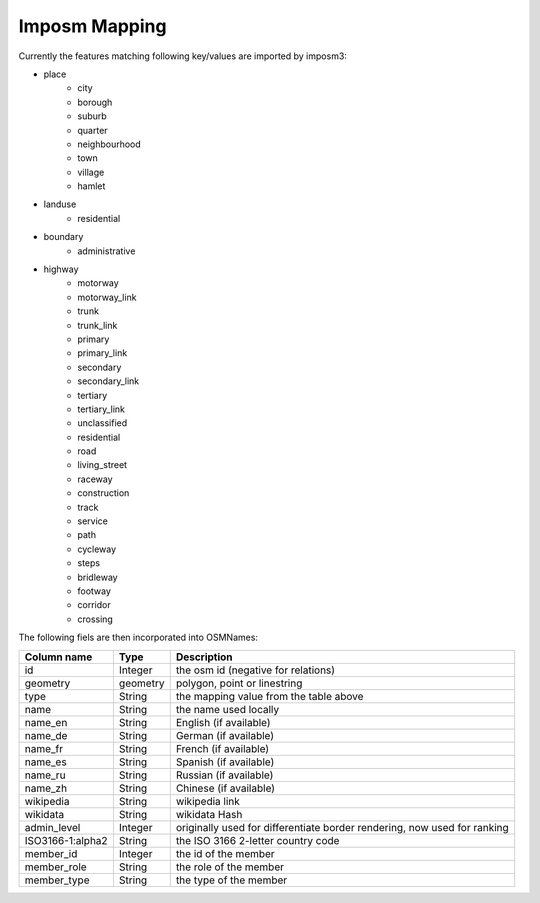 Imposm Mapping
==============

Currently the features matching following key/values are imported by imposm3:


* place
	* city
	* borough
	* suburb
	* quarter
	* neighbourhood
	* town
	* village
	* hamlet 
* landuse
	* residential
* boundary
	* administrative
* highway
	* motorway
	* motorway_link
	* trunk
	* trunk_link
	* primary
	* primary_link
	* secondary
	* secondary_link
	* tertiary
	* tertiary_link
	* unclassified
	* residential
	* road
	* living_street
	* raceway
	* construction
	* track
	* service
	* path
	* cycleway
	* steps
	* bridleway
	* footway
	* corridor
	* crossing

The following fiels are then incorporated into OSMNames:


=================	========  ============================================================================
Column name 		Type	  Description
=================	========  ============================================================================
id 			Integer   the osm id (negative for relations)
geometry 		geometry  polygon, point or linestring
type 			String 	  the mapping value from the table above
name 			String 	  the name used locally
name_en 		String    English (if available)
name_de 		String 	  German (if available)
name_fr 		String 	  French (if available)
name_es 		String 	  Spanish (if available)
name_ru 		String 	  Russian (if available)
name_zh 		String 	  Chinese (if available)
wikipedia 		String 	  wikipedia link
wikidata 		String 	  wikidata Hash
admin_level 		Integer   originally used for differentiate border rendering, now used for ranking
ISO3166-1:alpha2 	String 	  the ISO 3166 2-letter country code
member_id 		Integer   the id of the member
member_role 		String 	  the role of the member
member_type 		String 	  the type of the member
=================	========  ============================================================================
